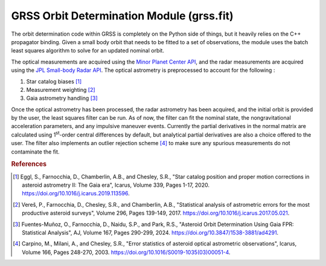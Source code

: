 GRSS Orbit Determination Module (grss.fit)
==========================================
The orbit determination code within GRSS is completely on the Python side of things, but it heavily relies on the C++ propagator binding. Given a small body orbit that needs to be fitted to a set of observations, the module uses the batch least squares algorithm to solve for an updated nominal orbit.

The optical measurements are acquired using the `Minor Planet Center API <https://minorplanetcenter.net/mpcops/documentation/observations-api/>`_, and the radar measurements are acquired using the `JPL Small-body Radar API <https://ssd-api.jpl.nasa.gov/doc/sb_radar.html>`_. The optical astrometry is preprocessed to account for the following :

#. Star catalog biases [#]_
#. Measurement weighting [#]_
#. Gaia astrometry handling [#]_

Once the optical astrometry has been processed, the radar astrometry has been acquired, and the initial orbit is provided by the user, the least squares filter can be run. As of now, the filter can fit the nominal state, the nongravitational acceleration parameters, and any impulsive maneuver events. Currently the partial derivatives in the normal matrix are calculated using 1\ :sup:`st`-order central differences by default, but analytical partial derivatives are also a choice offered to the user. The filter also implements an outlier rejection scheme [#]_ to make sure any spurious measurements do not contaminate the fit.

.. rubric:: References
.. [#] Eggl, S., Farnocchia, D., Chamberlin, A.B., and Chesley, S.R., "Star catalog position and proper motion corrections in asteroid astrometry II: The Gaia era", Icarus, Volume 339, Pages 1-17, 2020. https://doi.org/10.1016/j.icarus.2019.113596.
.. [#] Vereš, P., Farnocchia, D., Chesley, S.R., and Chamberlin, A.B., "Statistical analysis of astrometric errors for the most productive asteroid surveys", Volume 296, Pages 139-149, 2017. https://doi.org/10.1016/j.icarus.2017.05.021.
.. [#] Fuentes-Muñoz, O., Farnocchia, D., Naidu, S.P., and Park, R.S., "Asteroid Orbit Determination Using Gaia FPR: Statistical Analysis", AJ, Volume 167, Pages 290-299, 2024. https://doi.org/10.3847/1538-3881/ad4291.
.. [#] Carpino, M., Milani, A., and Chesley, S.R., "Error statistics of asteroid optical astrometric observations", Icarus, Volume 166, Pages 248-270, 2003. https://doi.org/10.1016/S0019-1035(03)00051-4.
